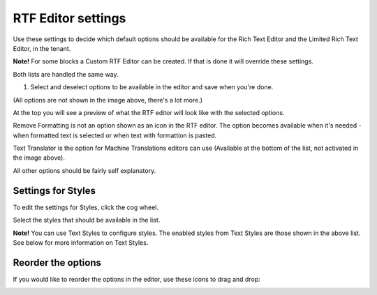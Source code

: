 RTF Editor settings
====================

Use these settings to decide which default options should be available for the Rich Text Editor and the Limited Rich Text Editor, in the tenant. 

.. image:: rtf-editor-new.png

**Note!** For some blocks a Custom RTF Editor can be created. If that is done it will override these settings.

Both lists are handled the same way.

1. Select and deselect options to be available in the editor and save when you're done.

.. image:: rtf-editor-options-new.png

(All options are not shown in the image above, there's a lot more.)

At the top you will see a preview of what the RTF editor will look like with the selected options.

Remove Formatting is not an option shown as an icon in the RTF editor. The option becomes available when it's needed - when formatted text is selected or when text with formattion is pasted.

Text Translator is the option for Machine Translations editors can use (Available at the bottom of the list, not activated in the image above). 

All other options should be fairly self explanatory.

Settings for Styles
--------------------
To edit the settings for Styles, click the cog wheel.

.. image:: tenant-settings-styles.png

Select the styles that should be available in the list.

.. image:: tenant-settings-styles-select.png

**Note!** You can use Text Styles to configure styles. The enabled styles from Text Styles are those shown in the above list. See below for more information on Text Styles.

Reorder the options
---------------------
If you would like to reorder the options in the editor, use these icons to drag and drop:

.. image:: rtf-editor-reorder-new.png